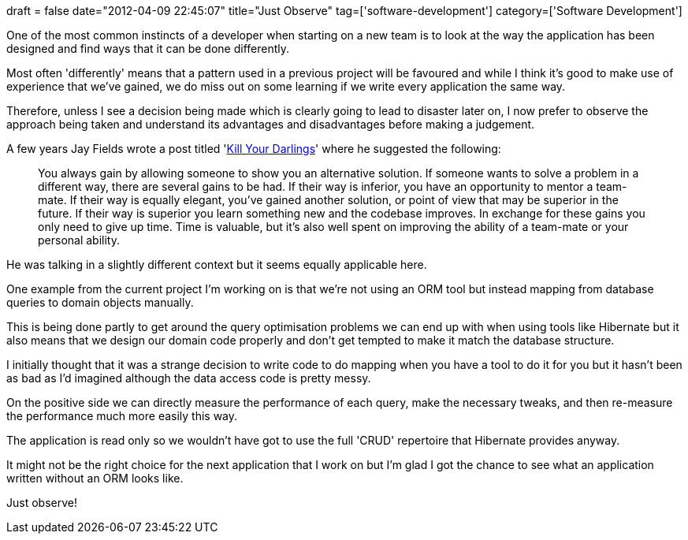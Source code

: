 +++
draft = false
date="2012-04-09 22:45:07"
title="Just Observe"
tag=['software-development']
category=['Software Development']
+++

One of the most common instincts of a developer when starting on a new team is to look at the way the application has been designed and find ways that it can be done differently.

Most often 'differently' means that a pattern used in a previous project will be favoured and while I think it's good to make use of experience that we've gained, we do miss out on some learning if we write every application the same way.

Therefore, unless I see a decision being made which is clearly going to lead to disaster later on, I now prefer to observe the approach being taken and understand its advantages and disadvantages before making a judgement.

A few years Jay Fields wrote a post titled 'http://blog.jayfields.com/2009/03/kill-your-darlings.html[Kill Your Darlings]' where he suggested the following:

____
You always gain by allowing someone to show you an alternative solution. If someone wants to solve a problem in a different way, there are several gains to be had. If their way is inferior, you have an opportunity to mentor a team-mate. If their way is equally elegant, you've gained another solution, or point of view that may be superior in the future. If their way is superior you learn something new and the codebase improves. In exchange for these gains you only need to give up time. Time is valuable, but it's also well spent on improving the ability of a team-mate or your personal ability.
____

He was talking in a slightly different context but it seems equally applicable here.

One example from the current project I'm working on is that we're not using an ORM tool but instead mapping from database queries to domain objects manually.

This is being done partly to get around the query optimisation problems we can end up with when using tools like Hibernate but it also means that we design our domain code properly and don't get tempted to make it match the database structure.

I initially thought that it was a strange decision to write code to do mapping when you have a tool to do it for you but it hasn't been as bad as I'd imagined although the data access code is pretty messy.

On the positive side we can directly measure the performance of each query, make the necessary tweaks, and then re-measure the performance much more easily this way.

The application is read only so we wouldn't have got to use the full 'CRUD' repertoire that Hibernate provides anyway.

It might not be the right choice for the next application that I work on but I'm glad I got the chance to see what an application written without an ORM looks like.

Just observe!
